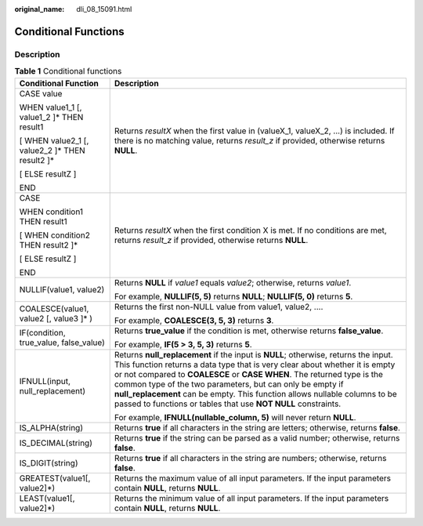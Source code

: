 :original_name: dli_08_15091.html

.. _dli_08_15091:

Conditional Functions
=====================

Description
-----------

.. table:: **Table 1** Conditional functions

   +--------------------------------------------------+------------------------------------------------------------------------------------------------------------------------------------------------------------------------------------------------------------------------------------------------------------------------------------------------------------------------------------------------------------------------------------------------------------------------------------------------------------+
   | Conditional Function                             | Description                                                                                                                                                                                                                                                                                                                                                                                                                                                |
   +==================================================+============================================================================================================================================================================================================================================================================================================================================================================================================================================================+
   | CASE value                                       | Returns *resultX* when the first value in (valueX_1, valueX_2, ...) is included. If there is no matching value, returns *result_z* if provided, otherwise returns **NULL**.                                                                                                                                                                                                                                                                                |
   |                                                  |                                                                                                                                                                                                                                                                                                                                                                                                                                                            |
   | WHEN value1_1 [, value1_2 ]\* THEN result1       |                                                                                                                                                                                                                                                                                                                                                                                                                                                            |
   |                                                  |                                                                                                                                                                                                                                                                                                                                                                                                                                                            |
   | [ WHEN value2_1 [, value2_2 ]\* THEN result2 ]\* |                                                                                                                                                                                                                                                                                                                                                                                                                                                            |
   |                                                  |                                                                                                                                                                                                                                                                                                                                                                                                                                                            |
   | [ ELSE resultZ ]                                 |                                                                                                                                                                                                                                                                                                                                                                                                                                                            |
   |                                                  |                                                                                                                                                                                                                                                                                                                                                                                                                                                            |
   | END                                              |                                                                                                                                                                                                                                                                                                                                                                                                                                                            |
   +--------------------------------------------------+------------------------------------------------------------------------------------------------------------------------------------------------------------------------------------------------------------------------------------------------------------------------------------------------------------------------------------------------------------------------------------------------------------------------------------------------------------+
   | CASE                                             | Returns *resultX* when the first condition X is met. If no conditions are met, returns *result_z* if provided, otherwise returns **NULL**.                                                                                                                                                                                                                                                                                                                 |
   |                                                  |                                                                                                                                                                                                                                                                                                                                                                                                                                                            |
   | WHEN condition1 THEN result1                     |                                                                                                                                                                                                                                                                                                                                                                                                                                                            |
   |                                                  |                                                                                                                                                                                                                                                                                                                                                                                                                                                            |
   | [ WHEN condition2 THEN result2 ]\*               |                                                                                                                                                                                                                                                                                                                                                                                                                                                            |
   |                                                  |                                                                                                                                                                                                                                                                                                                                                                                                                                                            |
   | [ ELSE resultZ ]                                 |                                                                                                                                                                                                                                                                                                                                                                                                                                                            |
   |                                                  |                                                                                                                                                                                                                                                                                                                                                                                                                                                            |
   | END                                              |                                                                                                                                                                                                                                                                                                                                                                                                                                                            |
   +--------------------------------------------------+------------------------------------------------------------------------------------------------------------------------------------------------------------------------------------------------------------------------------------------------------------------------------------------------------------------------------------------------------------------------------------------------------------------------------------------------------------+
   | NULLIF(value1, value2)                           | Returns **NULL** if *value1* equals *value2*; otherwise, returns *value1*.                                                                                                                                                                                                                                                                                                                                                                                 |
   |                                                  |                                                                                                                                                                                                                                                                                                                                                                                                                                                            |
   |                                                  | For example, **NULLIF(5, 5)** returns **NULL**; **NULLIF(5, 0)** returns **5**.                                                                                                                                                                                                                                                                                                                                                                            |
   +--------------------------------------------------+------------------------------------------------------------------------------------------------------------------------------------------------------------------------------------------------------------------------------------------------------------------------------------------------------------------------------------------------------------------------------------------------------------------------------------------------------------+
   | COALESCE(value1, value2 [, value3 ]\* )          | Returns the first non-NULL value from value1, value2, ....                                                                                                                                                                                                                                                                                                                                                                                                 |
   |                                                  |                                                                                                                                                                                                                                                                                                                                                                                                                                                            |
   |                                                  | For example, **COALESCE(3, 5, 3)** returns **3**.                                                                                                                                                                                                                                                                                                                                                                                                          |
   +--------------------------------------------------+------------------------------------------------------------------------------------------------------------------------------------------------------------------------------------------------------------------------------------------------------------------------------------------------------------------------------------------------------------------------------------------------------------------------------------------------------------+
   | IF(condition, true_value, false_value)           | Returns **true_value** if the condition is met, otherwise returns **false_value**.                                                                                                                                                                                                                                                                                                                                                                         |
   |                                                  |                                                                                                                                                                                                                                                                                                                                                                                                                                                            |
   |                                                  | For example, **IF(5 > 3, 5, 3)** returns **5**.                                                                                                                                                                                                                                                                                                                                                                                                            |
   +--------------------------------------------------+------------------------------------------------------------------------------------------------------------------------------------------------------------------------------------------------------------------------------------------------------------------------------------------------------------------------------------------------------------------------------------------------------------------------------------------------------------+
   | IFNULL(input, null_replacement)                  | Returns **null_replacement** if the input is **NULL**; otherwise, returns the input. This function returns a data type that is very clear about whether it is empty or not compared to **COALESCE** or **CASE WHEN**. The returned type is the common type of the two parameters, but can only be empty if **null_replacement** can be empty. This function allows nullable columns to be passed to functions or tables that use **NOT NULL** constraints. |
   |                                                  |                                                                                                                                                                                                                                                                                                                                                                                                                                                            |
   |                                                  | For example, **IFNULL(nullable_column, 5)** will never return **NULL**.                                                                                                                                                                                                                                                                                                                                                                                    |
   +--------------------------------------------------+------------------------------------------------------------------------------------------------------------------------------------------------------------------------------------------------------------------------------------------------------------------------------------------------------------------------------------------------------------------------------------------------------------------------------------------------------------+
   | IS_ALPHA(string)                                 | Returns **true** if all characters in the string are letters; otherwise, returns **false**.                                                                                                                                                                                                                                                                                                                                                                |
   +--------------------------------------------------+------------------------------------------------------------------------------------------------------------------------------------------------------------------------------------------------------------------------------------------------------------------------------------------------------------------------------------------------------------------------------------------------------------------------------------------------------------+
   | IS_DECIMAL(string)                               | Returns **true** if the string can be parsed as a valid number; otherwise, returns **false**.                                                                                                                                                                                                                                                                                                                                                              |
   +--------------------------------------------------+------------------------------------------------------------------------------------------------------------------------------------------------------------------------------------------------------------------------------------------------------------------------------------------------------------------------------------------------------------------------------------------------------------------------------------------------------------+
   | IS_DIGIT(string)                                 | Returns **true** if all characters in the string are numbers; otherwise, returns **false**.                                                                                                                                                                                                                                                                                                                                                                |
   +--------------------------------------------------+------------------------------------------------------------------------------------------------------------------------------------------------------------------------------------------------------------------------------------------------------------------------------------------------------------------------------------------------------------------------------------------------------------------------------------------------------------+
   | GREATEST(value1[, value2]*)                      | Returns the maximum value of all input parameters. If the input parameters contain **NULL**, returns **NULL**.                                                                                                                                                                                                                                                                                                                                             |
   +--------------------------------------------------+------------------------------------------------------------------------------------------------------------------------------------------------------------------------------------------------------------------------------------------------------------------------------------------------------------------------------------------------------------------------------------------------------------------------------------------------------------+
   | LEAST(value1[, value2]*)                         | Returns the minimum value of all input parameters. If the input parameters contain **NULL**, returns **NULL**.                                                                                                                                                                                                                                                                                                                                             |
   +--------------------------------------------------+------------------------------------------------------------------------------------------------------------------------------------------------------------------------------------------------------------------------------------------------------------------------------------------------------------------------------------------------------------------------------------------------------------------------------------------------------------+
